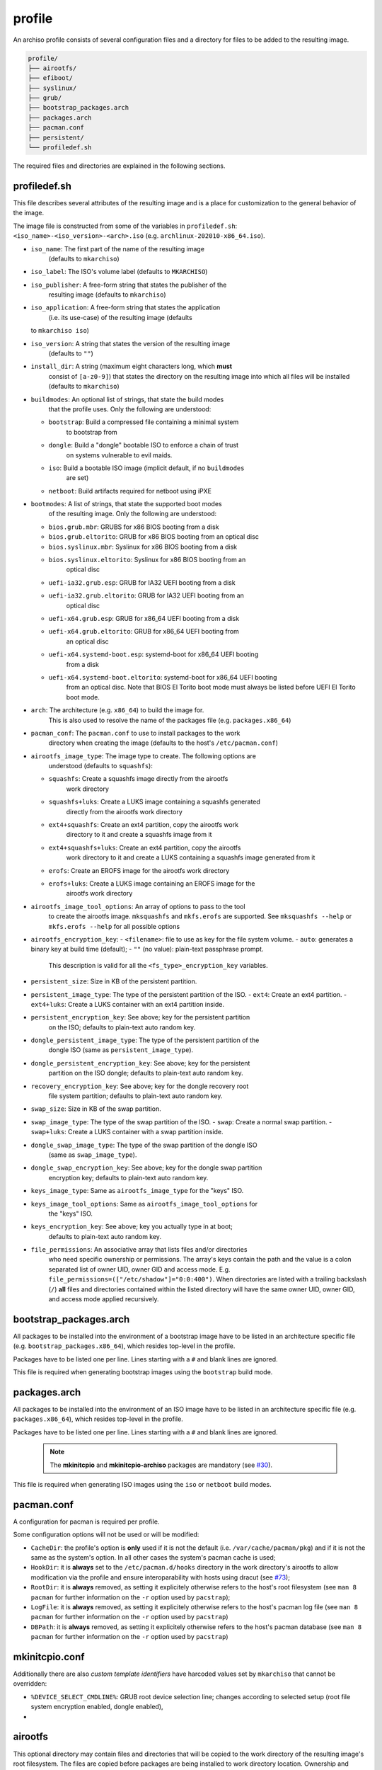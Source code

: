 =======
profile
=======

An archiso profile consists of several configuration files and a directory
for files to be added to the resulting image.

.. code:: plaintext

   profile/
   ├── airootfs/
   ├── efiboot/
   ├── syslinux/
   ├── grub/
   ├── bootstrap_packages.arch
   ├── packages.arch
   ├── pacman.conf
   ├── persistent/
   └── profiledef.sh

The required files and directories are explained in the following sections.

profiledef.sh
=============

This file describes several attributes of the resulting image and is a
place for customization to the general behavior of the image.

The image file is constructed from some of the variables in ``profiledef.sh``:
``<iso_name>-<iso_version>-<arch>.iso`` (e.g. ``archlinux-202010-x86_64.iso``).

* ``iso_name``: The first part of the name of the resulting image
                (defaults to ``mkarchiso``)
* ``iso_label``: The ISO's volume label (defaults to ``MKARCHISO``)
* ``iso_publisher``: A free-form string that states the publisher of the
                     resulting image (defaults to ``mkarchiso``)
* ``iso_application``: A free-form string that states the application
                       (i.e. its use-case) of the resulting image (defaults
  to ``mkarchiso iso``)
* ``iso_version``: A string that states the version of the resulting image
                   (defaults to ``""``)
* ``install_dir``: A string (maximum eight characters long, which **must**
                   consist of ``[a-z0-9]``) that states the directory on the
                   resulting image into which all files will be installed
                   (defaults to ``mkarchiso``)
* ``buildmodes``: An optional list of strings, that state the build modes
                  that the profile uses. Only the following are understood:

  - ``bootstrap``: Build a compressed file containing a minimal system
                   to bootstrap from
  - ``dongle``: Build a "dongle" bootable ISO to enforce a chain of trust
                on systems vulnerable to evil maids.
  - ``iso``: Build a bootable ISO image (implicit default, if no ``buildmodes``
             are set)
  - ``netboot``: Build artifacts required for netboot using iPXE
* ``bootmodes``: A list of strings, that state the supported boot modes
                 of the resulting image. Only the following are understood:
  - ``bios.grub.mbr``: GRUBS for x86 BIOS booting from a disk
  - ``bios.grub.eltorito``: GRUB for x86 BIOS booting from an optical disc
  - ``bios.syslinux.mbr``: Syslinux for x86 BIOS booting from a disk
  - ``bios.syslinux.eltorito``: Syslinux for x86 BIOS booting from an
                                optical disc
  - ``uefi-ia32.grub.esp``: GRUB for IA32 UEFI booting from a disk
  - ``uefi-ia32.grub.eltorito``: GRUB for IA32 UEFI booting from an
                                 optical disc
  - ``uefi-x64.grub.esp``: GRUB for x86_64 UEFI booting from a disk
  - ``uefi-x64.grub.eltorito``: GRUB for x86_64 UEFI booting from
                                an optical disc
  - ``uefi-x64.systemd-boot.esp``: systemd-boot for x86_64 UEFI booting
                                   from a disk
  - ``uefi-x64.systemd-boot.eltorito``: systemd-boot for x86_64 UEFI booting
                                        from an optical disc. Note that BIOS
                                        El Torito boot mode must always be
                                        listed before UEFI El Torito boot mode.
* ``arch``: The architecture (e.g. ``x86_64``) to build the image for.
            This is also used to resolve the name of the packages file
            (e.g. ``packages.x86_64``)
* ``pacman_conf``: The ``pacman.conf`` to use to install packages to the work
                   directory when creating the image (defaults to the host's
                   ``/etc/pacman.conf``)
* ``airootfs_image_type``: The image type to create. The following options are
                           understood (defaults to ``squashfs``):
  - ``squashfs``: Create a squashfs image directly from the airootfs
                  work directory
  - ``squashfs+luks``: Create a LUKS image containing a squashfs generated
                       directly from the airootfs work directory
  - ``ext4+squashfs``: Create an ext4 partition, copy the airootfs work
                       directory to it and create a squashfs image from it
  - ``ext4+squashfs+luks``: Create an ext4 partition, copy the airootfs
                            work directory to it and create a LUKS containing
                            a squashfs image generated from it
  - ``erofs``: Create an EROFS image for the airootfs work directory
  - ``erofs+luks``: Create a LUKS image containing an EROFS image for the
                    airootfs work directory
* ``airootfs_image_tool_options``: An array of options to pass to the tool
                                   to create the airootfs image. ``mksquashfs``
                                   and ``mkfs.erofs`` are supported.
                                   See ``mksquashfs --help`` or
                                   ``mkfs.erofs --help`` for all possible
                                   options
* ``airootfs_encryption_key``: 
  - ``<filename>``: file to use as key for the file system volume.
  - ``auto``: generates a binary key at build time (default);
  - ``""`` (no value): plain-text passphrase prompt. 
                       This description is valid for all the
                       ``<fs_type>_encryption_key`` variables.
* ``persistent_size``: Size in KB of the persistent partition. 
* ``persistent_image_type``: The type of the persistent partition of the ISO.
  - ``ext4``: Create an ext4 partition.
  - ``ext4+luks``: Create a LUKS container with an ext4 partition inside.
* ``persistent_encryption_key``: See above; key for the persistent partition
                                 on the ISO; defaults to plain-text auto random
                                 key.
* ``dongle_persistent_image_type``: The type of the persistent partition of the
                                    dongle ISO (same as ``persistent_image_type``).
* ``dongle_persistent_encryption_key``: See above; key for the persistent
                                        partition on the ISO dongle; defaults
                                        to plain-text auto random key.
* ``recovery_encryption_key``: See above; key for the dongle recovery root
                               file system partition; defaults to plain-text
                               auto random key.
* ``swap_size``: Size in KB of the swap partition. 
* ``swap_image_type``: The type of the swap partition of the ISO.
  - ``swap``: Create a normal swap partition.
  - ``swap+luks``: Create a LUKS container with a swap partition inside.
* ``dongle_swap_image_type``: The type of the swap partition of the dongle ISO
                              (same as ``swap_image_type``).
* ``dongle_swap_encryption_key``: See above; key for the dongle swap partition
                                  encryption key; defaults to plain-text auto
                                  random key.
* ``keys_image_type``: Same as ``airootfs_image_type`` for the "keys" ISO.
* ``keys_image_tool_options``: Same as ``airootfs_image_tool_options`` for
                               the "keys" ISO.
* ``keys_encryption_key``: See above; key you actually type in at boot;
                           defaults to plain-text auto random key.
* ``file_permissions``: An associative array that lists files and/or directories
                        who need specific ownership or permissions.
                        The array's keys contain the path and the value is a
                        colon separated list of owner UID, owner GID and
                        access mode.
                        E.g. ``file_permissions=(["/etc/shadow"]="0:0:400")``.
                        When directories are listed with a trailing backslash
                        (``/``) **all** files and directories contained within
                        the listed directory will have the same owner UID,
                        owner GID, and access mode applied recursively.

bootstrap_packages.arch
=======================

All packages to be installed into the environment of a bootstrap image
have to be listed in an architecture specific file (e.g.
``bootstrap_packages.x86_64``), which resides top-level in the profile.

Packages have to be listed one per line. Lines starting with a ``#``
and blank lines are ignored.

This file is required when generating bootstrap images using the ``bootstrap``
build mode.

packages.arch
=============

All packages to be installed into the environment of an ISO image
have to be listed in an architecture specific file
(e.g. ``packages.x86_64``), which resides top-level in the profile.

Packages have to be listed one per line. Lines starting with a ``#``
and blank lines are ignored.

  .. note::

    The **mkinitcpio** and **mkinitcpio-archiso** packages are mandatory (see
    `#30 <https://gitlab.archlinux.org/archlinux/archiso/-/issues/30>`_).

This file is required when generating ISO images using the ``iso`` or
``netboot`` build modes.

pacman.conf
===========

A configuration for pacman is required per profile.

Some configuration options will not be used or will be modified:

* ``CacheDir``: the profile's option is **only** used if it is not
  the default (i.e. ``/var/cache/pacman/pkg``) and if it is not
  the same as the system's option. In all other cases the system's
  pacman cache is used;
* ``HookDir``: it is **always** set to the ``/etc/pacman.d/hooks`` directory
  in the work directory's airootfs to allow modification via the profile and
  ensure interoparability with hosts using dracut (see `#73
  <https://gitlab.archlinux.org/archlinux/archiso/-/issues/73>`_);
* ``RootDir``: it is **always** removed, as setting it explicitely otherwise 
  refers to the host's root filesystem (see ``man 8 pacman`` for further
  information on the ``-r`` option used by ``pacstrap``);
* ``LogFile``: it is **always** removed, as setting it explicitely otherwise
  refers to the host's pacman log file (see ``man 8 pacman`` for further
  information on the ``-r`` option used by ``pacstrap``)
* ``DBPath``: it is **always** removed, as setting it explicitely otherwise
  refers to the host's pacman database (see ``man 8 pacman`` for further
  information on the ``-r`` option used by ``pacstrap``)

mkinitcpio.conf
===============

Additionally there are also *custom template identifiers* have harcoded
values set by ``mkarchiso`` that cannot be overridden:

* ``%DEVICE_SELECT_CMDLINE%``: GRUB root device selection line; changes
  according to selected setup (root file system encryption enabled, 
  dongle enabled),
*

airootfs
========

This optional directory may contain files and directories that will be copied
to the work directory of the resulting image's root filesystem.
The files are copied before packages are being installed to work directory
location.
Ownership and permissions of files and directories from the profile's ``airootfs``
directory are not preserved. The mode will be ``644`` for files
and ``755`` for directories, all of them will be owned by root.
To set custom ownership and/or permissions, use ``file_permissions``
in ``profiledef.sh``.

With this overlay structure it is possible to e.g. create users and set
passwords for them, by providing ``airootfs/etc/passwd``,
``airootfs/etc/shadow``, ``airootfs/etc/gshadow`` (see ``man 5 passwd``,
``man 5 shadow`` and ``man 5 gshadow`` respectively).
If user home directories exist in the profile's ``airootfs``, their
ownership and (and top-level) permissions will be altered according
to the provided information in the password file.

persistent
========

This optional directory may contain files and directories that will be copied
to the work directory of the resulting image's persistent filesystem.
The files are copied before packages are being installed to work directory location.
Ownership and permissions of files and directories from the profile's ``persistent``
directory are not preserved. The mode will be ``644`` for files and ``755`` for directories,
all of them will be owned by root. To set custom ownership and/or
permissions, use ``file_permissions`` in ``profiledef.sh``.


Boot loader configuration
=========================

A profile may contain configuration for several boot loaders. These reside in
specific top-level directories, which are explained in the following subsections.

The following *custom template identifiers* are understood and will be replaced
according to the assignments of the respective variables in ``profiledef.sh``:

* ``%INSTALL_DIR%``: Set this using the ``install_dir`` variable in ``profiledef.sh``.
* ``%ARCH%``: Set this using the ``arch`` variable in ``profiledef.sh``.

Additionally there are also *custom template identifiers* have harcoded
values set by ``mkarchiso`` that cannot be overridden:

* ``%DEVICE_SELECT_CMDLINE%``: GRUB root device selection line; changes
  according to selected setup (root file system encryption enabled, 
  dongle enabled),
* ``%BOOTABLE_UUID%``: ISO 9660 modification date in UTC, i.e. its "UUID" for the
  highest priority boot disk (changes dynamically with above parameters),
* ``%FALLBACK_UUID%``: ISO 9660 modification date in UTC, i.e. its "UUID" for the
  second highest priority boot disk (changes dynamically with above parameters),
* ``%KERNEL_PARAMS%``: dynamically generated kernel parameters array.
 
efiboot
-------

This directory is mandatory when the ``uefi-x64.systemd-boot.esp`` or
``uefi-x64.systemd-boot.eltorito`` bootmodes are selected in ``profiledef.sh``.
It contains configuration for `systemd-boot
<https://www.freedesktop.org/wiki/Software/systemd/systemd-boot/>`_.

  .. note::

    The directory is a top-level representation of the systemd-boot
    configuration directories and files found in the
    root of an EFI system partition.

The *custom template identifiers* are **only** understood in the boot loader
entry `.conf` files (i.e. **not** in ``loader.conf``).

syslinux
--------

This directory is mandatory when the ``bios.syslinux.mbr`` or the
``bios.syslinux.eltorito`` bootmodes are selected in ``profiledef.sh``.
It contains configuration files for
`syslinux <https://wiki.syslinux.org/wiki/index.php?title=SYSLINUX>`_ or
`isolinux <https://wiki.syslinux.org/wiki/index.php?title=ISOLINUX>`_ , or
`pxelinux <https://wiki.syslinux.org/wiki/index.php?title=PXELINUX>`_
used in the resulting image.

The *custom template identifiers* are understood in all `.cfg` files in this directory.

grub
----

This directory is mandatory when any of the following bootmodes is used in ``profiledef.sh``:

- ``bios.grub.mbr`` or
- ``bios.grub.eltorito`` or
- ``uefi-ia32.grub.esp`` or
- ``uefi-ia32.grub.eltorito`` or
- ``uefi-x64.grub.esp`` or
- ``uefi-x64.grub.eltorito``

It contains configuration files for `GRUB <https://www.gnu.org/software/grub/>`_
used in the resulting image.
